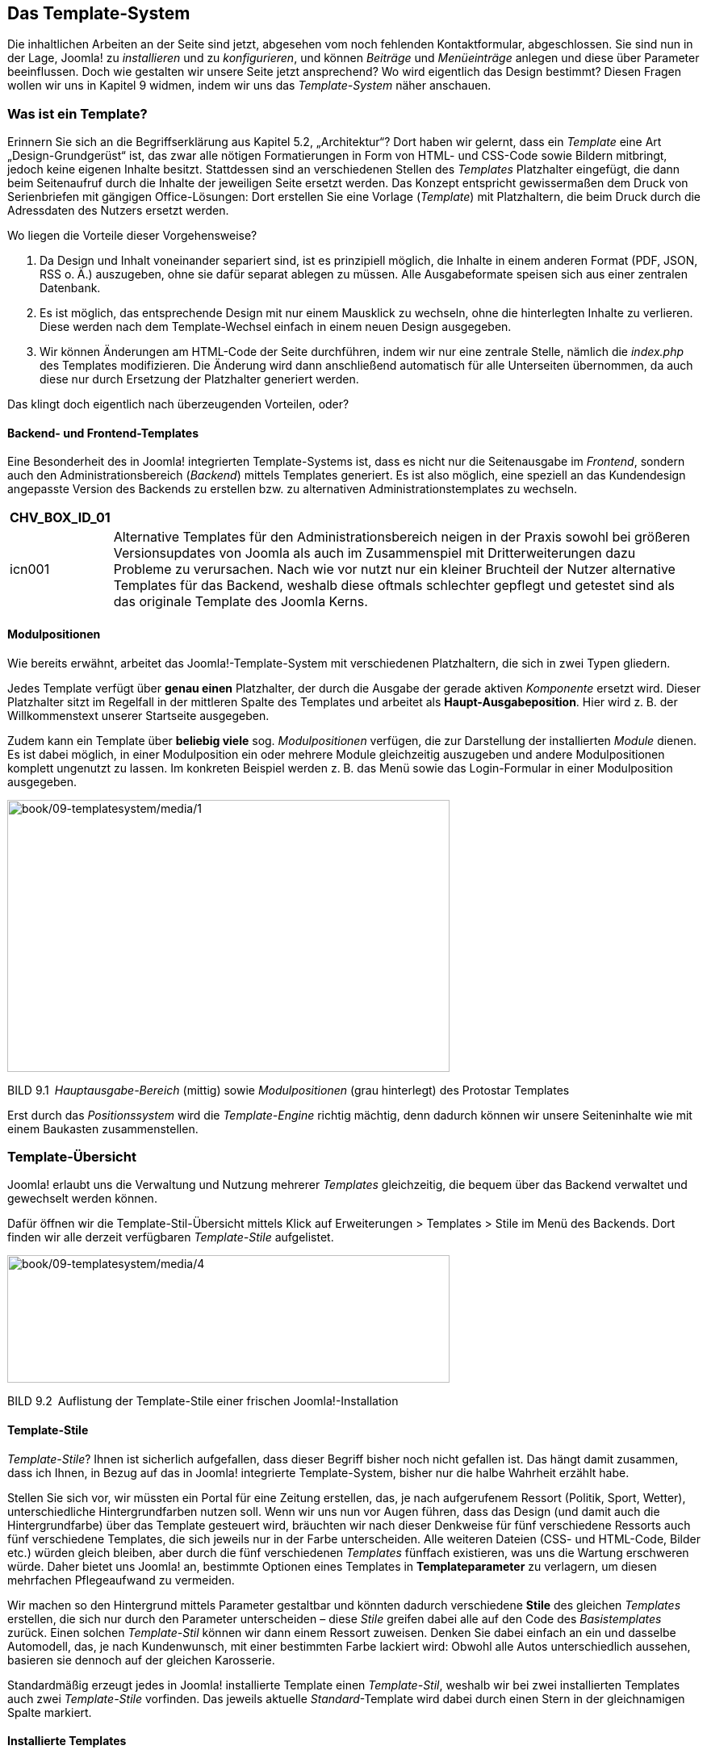 == Das Template-System

Die inhaltlichen Arbeiten an der Seite sind jetzt, abgesehen vom noch
fehlenden Kontakt­formular, abgeschlossen. Sie sind nun in der Lage,
Joomla! zu _installieren_ und zu _konfigurieren_, und können _Beiträge_
und _Menüeinträge_ anlegen und diese über Parameter beeinflussen. Doch
wie gestalten wir unsere Seite jetzt ansprechend? Wo wird eigentlich das
Design bestimmt? Diesen Fragen wollen wir uns in Kapitel 9 widmen, indem
wir uns das _Template-System_ näher anschauen.

=== Was ist ein Template?

Erinnern Sie sich an die Begriffserklärung aus Kapitel 5.2,
„Architektur“? Dort haben wir gelernt, dass ein _Template_ eine Art
„Design-Grundgerüst“ ist, das zwar alle nötigen Formatierungen in Form
von HTML- und CSS-Code sowie Bildern mitbringt, jedoch keine eigenen
Inhalte besitzt. Stattdessen sind an verschiedenen Stellen des
_Templates_ Platzhalter eingefügt, die dann beim Seitenaufruf durch die
Inhalte der jeweiligen Seite ersetzt werden. Das Konzept entspricht
gewissermaßen dem Druck von Serienbriefen mit gängigen Office-Lösungen:
Dort erstellen Sie eine Vorlage (_Template_) mit Platzhaltern, die beim
Druck durch die Adressdaten des Nutzers ersetzt werden.

Wo liegen die Vorteile dieser Vorgehensweise?

[arabic]
. Da Design und Inhalt voneinander separiert sind, ist es prinzipiell
möglich, die Inhalte in einem anderen Format (PDF, JSON, RSS o. Ä.)
auszugeben, ohne sie dafür separat ablegen zu müssen. Alle
Ausgabeformate speisen sich aus einer zentralen Datenbank.
. Es ist möglich, das entsprechende Design mit nur einem Mausklick zu
wechseln, ohne die hinterlegten Inhalte zu verlieren. Diese werden nach
dem Template-Wechsel einfach in einem neuen Design ausgegeben.
. Wir können Änderungen am HTML-Code der Seite durchführen, indem wir
nur eine zentrale Stelle, nämlich die _index.php_ des Templates
modifizieren. Die Änderung wird dann anschließend automatisch für alle
Unterseiten übernommen, da auch diese nur durch Ersetzung der
Platzhalter generiert werden.

Das klingt doch eigentlich nach überzeugenden Vorteilen, oder?

==== Backend- und Frontend-Templates

Eine Besonderheit des in Joomla! integrierten Template-Systems ist, dass
es nicht nur die Seitenausgabe im _Frontend_, sondern auch den
Administrationsbereich (_Backend_) mittels Templates generiert. Es ist
also möglich, eine speziell an das Kundendesign angepasste Version des
Backends zu erstellen bzw. zu alternativen Administrationstemplates zu
wechseln.

[width="99%",cols="14%,86%",options="header",]
|===
|CHV++_++BOX++_++ID++_++01 |
|icn001 |Alternative Templates für den Administrationsbereich neigen in
der Praxis sowohl bei größeren Versionsupdates von Joomla als auch im
Zusammenspiel mit Dritterweiterungen dazu Probleme zu verursachen. Nach
wie vor nutzt nur ein kleiner Bruchteil der Nutzer alternative Templates
für das Backend, weshalb diese oftmals schlechter gepflegt und getestet
sind als das originale Template des Joomla Kerns.
|===

==== Modulpositionen

Wie bereits erwähnt, arbeitet das Joomla!-Template-System mit
verschiedenen Platzhaltern, die sich in zwei Typen gliedern.

Jedes Template verfügt über *genau einen* Platzhalter, der durch die
Ausgabe der gerade aktiven _Komponente_ ersetzt wird. Dieser Platzhalter
sitzt im Regelfall in der mittleren Spalte des Templates und arbeitet
als *Haupt-Ausgabeposition*. Hier wird z. B. der Willkommenstext unserer
Startseite ausgegeben.

Zudem kann ein Template über *beliebig viele* sog. _Modulpositionen_
verfügen, die zur Darstellung der installierten _Module_ dienen. Es ist
dabei möglich, in einer Modulposition ein oder mehrere Module
gleichzeitig auszugeben und andere Modulpositionen komplett ungenutzt zu
lassen. Im konkreten Beispiel werden z. B. das Menü sowie das
Login-Formular in einer Modulposition ausgegeben.

image:book/09-templatesystem/media/1.png[book/09-templatesystem/media/1,width=548,height=337]

BILD 9.1 _Hauptausgabe-Bereich_ (mittig) sowie _Modulpositionen_ (grau
hinterlegt) des Protostar ­Templates

Erst durch das _Positionssystem_ wird die _Template-Engine_ richtig
mächtig, denn dadurch können wir unsere Seiteninhalte wie mit einem
Baukasten zusammenstellen.

=== Template-Übersicht

Joomla! erlaubt uns die Verwaltung und Nutzung mehrerer _Templates_
gleichzeitig, die bequem über das Backend verwaltet und gewechselt
werden können.

Dafür öffnen wir die Template-Stil-Übersicht mittels Klick auf
Erweiterungen ++>++ Templates ++>++ Stile im Menü des Backends. Dort
finden wir alle derzeit verfügbaren _Template-Stile_ aufgelistet.

image:book/09-templatesystem/media/4.png[book/09-templatesystem/media/4,width=548,height=158]

BILD 9.2 Auflistung der Template-Stile einer frischen
Joomla!-Installation

==== Template-Stile

_Template-Stile_? Ihnen ist sicherlich aufgefallen, dass dieser Begriff
bisher noch nicht gefallen ist. Das hängt damit zusammen, dass ich
Ihnen, in Bezug auf das in Joomla! integrierte Template-System, bisher
nur die halbe Wahrheit erzählt habe.

Stellen Sie sich vor, wir müssten ein Portal für eine Zeitung erstellen,
das, je nach aufgerufenem Ressort (Politik, Sport, Wetter),
unterschiedliche Hintergrundfarben nutzen soll. Wenn wir uns nun vor
Augen führen, dass das Design (und damit auch die Hintergrundfarbe) über
das Template gesteuert wird, bräuchten wir nach dieser Denkweise für
fünf verschiedene Ressorts auch fünf verschiedene Templates, die sich
jeweils nur in der Farbe unterscheiden. Alle weiteren Dateien (CSS- und
HTML-Code, Bilder etc.) würden gleich bleiben, aber durch die fünf
verschiedenen _Templates_ fünffach existieren, was uns die Wartung
erschweren würde. Daher bietet uns Joomla! an, bestimmte Optionen eines
Templates in *Templateparameter* zu verlagern, um diesen mehrfachen
Pflegeaufwand zu vermeiden.

Wir machen so den Hintergrund mittels Parameter gestaltbar und könnten
dadurch verschiedene *Stile* des gleichen _Templates_ erstellen, die
sich nur durch den Parameter unterscheiden – diese _Stile_ greifen dabei
alle auf den Code des _Basistemplates_ zurück. Einen solchen
_Template-Stil_ können wir dann einem Ressort zuweisen. Denken Sie dabei
einfach an ein und dasselbe Automodell, das, je nach Kundenwunsch, mit
einer bestimmten Farbe lackiert wird: Obwohl alle Autos unterschiedlich
aussehen, basieren sie dennoch auf der gleichen Karosserie.

Standardmäßig erzeugt jedes in Joomla! installierte Template einen
_Template-Stil_, weshalb wir bei zwei installierten Templates auch zwei
_Template-Stile_ vorfinden. Das jeweils aktuelle _Standard_-Template
wird dabei durch einen Stern in der gleichnamigen Spalte markiert.

==== Installierte Templates

Wir wechseln nun mittels Klick auf den Sub-Menüeintrag _Templates_ zur
Template-Übersicht und finden dort eine Liste der installierten
Templates vor.

image:book/09-templatesystem/media/5.png[book/09-templatesystem/media/5,width=548,height=216]

BILD 9.3 Liste der standardmäßig installierten Templates

Jedes der dort vorhandenen Templates verfügt über ein kleines
Vorschau-Bildchen sowie Angaben zur installierten _Version_, zum
_Erstellungsdatum_ sowie zum _Autor_. Außerdem ist auch der Name des
jeweiligen Templates angegeben. Oberhalb der Liste finden Sie eine
Filteroption, die standardmäßig mit _Site_ vorbelegt ist und dadurch die
Frontend-Templates anzeigt. Stellt man diesen Filter auf _Administrator_
um, so erhält man stattdessen die Ausgabe der Backend-Templates. In
Tabelle 9.1 finden Sie eine kleine Auflistung der Templates mit Angaben
zum Einsatzbereich sowie einer Kurzbeschreibung.

TABELLE 9.1 Auflistung der standardmäßig installierten Templates

[width="100%",cols="21%,11%,68%",]
|===
|Name |Bereich |Kurzbeschreibung

|Protostar |Frontend |Standardtemplate im Frontend. Basiert auf dem
CSS-Framework Bootstrap (in der Version 2).

| | |

|Beez3 |Frontend |Sehr schlichtes und technisch hochwertiges und von
Haus aus auf Barrierefreiheit optimiertes Template. Gute Basis für die
Erstellung zukunftssicherer, barrierearmer Seiten.

|Isis |Backend |Benannt nach dem ägyptischen Gott, Standardtemplate für
den Administrationsbereich. Entspricht in seinem Grundaufbau dem Layout
seiner Vorgänger und ist daher gut für Nutzer, die bereits Erfahrungen
mit älteren Joomla!-Versionen haben. Verfügt grundsätzlich über
Unterstützung für Mobilgeräte.

|Hathor |Backend |Erster Versuch eines barrierearmen Templates für den
Administratorbereich. Derzeit leider noch sehr unausgereift und daher
für den produktiven Einsatz nur bedingt geeignet.
|===

=== Editieren der installierten Templates

Beim Klick auf den jeweiligen Template-Namen gelangen wir zum
integrierten _Template-Editor_, der uns per Mausklick erlaubt, die HTML-
und PHP- (linke Spalte) sowie CSS-Dateien (rechte Spalte) des jeweiligen
Templates ohne FTP-Zugang, direkt aus dem Backend heraus zu bearbeiten.

image:book/09-templatesystem/media/8.png[book/09-templatesystem/media/8,width=548,height=243]

BILD 9.4 Bearbeitungsmöglichkeit der Template-Bestandteile aus dem
Backend heraus

Der Editor ist dank Syntax-Highlighting relativ komfortabel, bei
größeren Anpassungen empfiehlt sich dennoch die Nutzung eines
„richtigen“ Editors.

image:book/09-templatesystem/media/10.png[book/09-templatesystem/media/10,width=548,height=356]

BILD 9.5 Integrierter Template-Editor mit Syntax-Highlighting

=== Template-Stil wechseln

Wie können wir nun das Template wechseln? Dazu wechseln wir zurück in
die Übersicht der _Template-Stile_, wählen dort das gewünschte
Frontend-Template _Beez3_ mit der Checkbox am Beginn der Zeile aus und
machen es durch einen Klick auf den Toolbar-Button _Standard_ zum neuen
Standardtemplate der Seite.

image:book/09-templatesystem/media/12.png[book/09-templatesystem/media/12,width=548,height=113]

BILD 9.6 Wechseln des Standard-Template-Stils der Seite

Wenn wir die Seite nun im _Frontend_ betrachten, stellen wir mit Freude
fest, dass sich das Design aufgrund des Template-Wechsels verändert hat.

=== Template-Zuweisung

Im nächsten Schritt klicken wir auf den Namen des jeweiligen
Template-Stils (_Beez3 – Default_), woraufhin sich das
Editierungsformular des Template-Stils öffnet, das sich, wie üblich, in
mehrere Tabs teilt. Oberhalb des Tabs gibt es darüber hinaus noch ein
Eingabefeld für den Namen des Stils, den man dadurch an die eigenen
Bedürfnisse anpassen kann.

[width="99%",cols="14%,86%",]
|===
| |
|===

Im ersten Tab _Details_ finden wir den Template-Namen sowie einen kurzen
Beschreibungstext. Interessanter wird es bei den Tabs _Erweitert_, denn
dort finden wir allgemeine Parameter des Templates, und im Tab
_Menüzugehörigkeit_. In diesem ist es möglich, den Template-Stil, den
wir gerade bearbeiten, einem oder mehreren Menüpunkten zuzuweisen,
sodass wir z. B. die eben angedachte Funktion der „ressortspezifischen
Farbgebung“ realisieren können.

image:book/09-templatesystem/media/14.png[book/09-templatesystem/media/14,width=548,height=490]

BILD 9.7 Menüzuweisungsoptionen in den _Template-Stil_-Parametern

=== Parameter ändern

Nun kommen wir nochmals auf den angesprochen Tab _Erweitert_ des
_Template-Stils_ zurück, der die Parameter des Templates enthält. Da
diese sich von Template zu Template unterscheiden, ist es hier leider
nicht möglich, eine allgemeine Beschreibung anzugeben. Ich werde mich
daher auf die nötigen Anpassungen des _Beez3-Templates_ an unsere
Vorstellungen beschränken.

Dort ändern wir im ersten Schritt das standardmäßige Logo. Wir ersetzen
es mit den aus dem _Medien-Manager_ bekannten Schritten durch das _Logo_
unseres imaginären Kunden. Auf die gleiche Art und Weise ersetzen wir
auch das Headerbild (_Bild im Kopfbereich_) und vergeben anschließend
einen _Seitentitel_ sowie eine _Seitenbeschreibung_. Damit unser selbst
gewähltes Headerbild verwendet wird, müssen wir außerdem den Parameter
_Template-Farbe_ auf _Eigene_ setzen. Wir schließen unsere Änderungen an
diesem Template-Stil mit einem Klick auf Speichern & Schliessen in der
Toolbar ab.

image:book/09-templatesystem/media/16.png[book/09-templatesystem/media/16,width=548,height=366]

BILD 9.8 Template-Parameter des Beez3 nach der Anpassung

Werfen wir nun einen Blick ins _Frontend_, so stellen wir fest, dass wir
einem zum Kunden passenden Design schon ein gutes Stück näher gekommen
sind – allerdings stört noch die dunkle Schrift auf dem Headerbilder den
optischen Gesamteindruck. Da es jedoch keine Möglichkeit gibt, diesen
Störfaktor mittels Parameter anzupassen, müssen wir hier selbst Hand
anlegen und den CSS-Code des Templates anpassen.

[width="99%",cols="14%,86%",options="header",]
|===
|CHV++_++BOX++_++ID++_++02 |
|icn002 |*Hinweis:* Wenn Sie Joomla! professionell einsetzen wollen,
werden Sie nicht drum herumkommen, sich grundlegende Kenntnisse im
Bereich HTML und CSS zuzulegen. Beide Sprachen bilden die Grundlage für
die individuelle Anpassung von Templates und sind daher unabdingbar.
|===

=== Manuelle Template-Anpassungen

Joomla! speichert alle Dateien eines Templates im Ordner
_/templates/TEMPLATENAME/_ – im konkreten Fall finden wir die Dateien
des _Beez3_-Templates also unter _/templates/beez3_.

image:book/09-templatesystem/media/17.png[book/09-templatesystem/media/17,width=548,height=526]

BILD 9.9 Dateien des Beez3-Templates

Dort angelangt, finden wir eine Vielzahl von Dateien und Ordnern vor,
wodurch sich natürlich die Frage aufdrängt: Wie finden wir heraus,
welche der zahlreichen CSS-Dateien die Definition der Schriftfarbe
beinhaltet? Beide Angaben können wir über die Nutzung der
_Entwicklertools_ des jeweiligen Browsers (siehe Kapitel 3.3.2, „Nutzung
der Chrome-Entwicklertools“) herausfinden:

Ein Klick mit dem Element-Inspektor auf den entsprechenden Schriftug im
Header verrät uns, dass wir dessen CSS in der position.css in der Zeile
290 finden (siehe Bild 9.10).

image:book/09-templatesystem/media/20.png[book/09-templatesystem/media/20,width=548,height=354]

BILD 9.10 Pfadangabe des Header-Bilds

Nachdem wir das entsprechende Bild ersetzt bzw. die entsprechende
CSS-Definition wie in Listing 9.1 abgebildet verändert haben, erscheint
das _Template_ in neuem Glanz.

LISTING 9.1 Angepasste CSS-Definition in der position.css

#logo span.header1 ++{++

display: block;

top: 0;

line-height: 0.8em;

font-size: 0.7em;

padding-left: 55px;

color: white;

}

image:book/09-templatesystem/media/23.png[book/09-templatesystem/media/23,width=548,height=551]

BILD 9.11 Ansicht der Seite nach den Template-Anpassungen

Was haben wir also bislang in diesem Kapitel gelernt? Sie haben das
_Template_-System von Joomla! durchschaut, wissen, dass es dort
verschiedene _Positionen_, _Templates_ und _Template-Stile_ gibt, haben
einen vorhandenen Template-Stil über Parameter verändert und
abschließend sogar manuelle Änderungen an den Dateien des Templates
vorgenommen. Sie sind also nun in der Lage, das Design eines bestehenden
_Templates_ an Ihre Bedürfnisse anzu­passen.

[width="99%",cols="14%,86%",options="header",]
|===
|CHV++_++BOX++_++ID++_++01 |
|icn001 |*Praxistipp:* Sollten Sie eines der standardmäßig vorhandenen
_Templates_ als Basis für Ihre Website nutzen wollen, so empfiehlt es
sich, eine Kopie des _Templates_ anzulegen, da Ihre Änderungen
andernfalls bei einem Update der Joomla!-Installation überschrieben
werden könnten.
|===

=== Andere Templates nutzen

Was aber, wenn Sie mit den vorhandenen Templates nicht so richtig viel
anfangen können, sich aber nicht an ein eigenes, selbst zu
programmierendes Templates herantrauen? In diesem Falle können Sie
glücklicherweise auf eine schier unüberschaubare Menge an fertigen
Templates zurückgreifen, die oftmals kostenlos genutzt und verändert
werden dürfen. Wo aber kann man diese Templates finden?

==== Template-Verzeichnisse

Eine Quelle für fertige Joomla!-Templates ist das deutschsprachige
Portal [.underline]#www.joomlaos.de#, das große Verzeichnisse pflegt,
die oftmals den direkten Download der Templates ermöglichen.
[.underline]#Joomlaos.de# sortiert die Templates dabei in verschiedenen
Kategorien und bietet zusätzlich eine leicht zu nutzende
Template-Galerie.

image:book/09-templatesystem/media/25.png[book/09-templatesystem/media/25,width=548,height=425]

BILD 9.12 [.underline]#Joomlaos.de#

Das klingt doch alles in allem nach einen großzügigen Angebot, oder?
Suchen Sie etwa schon den Haken an der Sache? Ich würde Sie anlügen,
wenn ich diesen verschweigen würde. Das große Problem mit
_Template_-Verzeichnissen dieser Art ist, dass man als Nutzer leider
kaum Möglichkeiten hat, die Qualität eines _Templates_ vor der Nutzung
zu beurteilen. Ist der Code valide? Welche Einstellungsmöglichkeiten
gibt es? Passt die Darstellung in den gängigen Browsern? Diesen
Qualitätskriterien für den professionellen Einsatz können freie
_Templates_ oftmals leider nicht gerecht werden – daher gilt hier: vor
der Nutzung intensiv testen!

[width="99%",cols="14%,86%",options="header",]
|===
|CHV++_++BOX++_++ID++_++02 |
|icn002 |Joomlaos.de bietet neben der Template-Galerie auch eine große
Bandbreite an Joomla-Erweiterungen zum Download. Da die Seite vom
Betreiber jedoch zunehmend vernachlässigt wird, wird die dort
angebotenen Erweiterungen oftmals massiv veraltet, nutzen Sie das Portal
daher ausschließlich für Templates.
|===

==== Template-Clubs

Neben den zahlreichen Verzeichnissen für freie Templates haben sich
einige Anbieter wie Yootheme ([.underline]#www.yootheme.com#),
RocketTheme ([.underline]#www.rockettheme.com#) oder Joomlart
([.underline]#www.joomlart.com#) darauf spezialisiert, qualitativ
hochwertige und gestalterisch ansprechende Templates zu gestalten und
diese anschließend in einem sog. _Template-Club_ im Rahmen einer
kostenpflichtigen Mitgliedschaft zur Verfügung zu stellen. Im Regelfall
veröffentlichen diese Clubs ein bis zwei neue _Templates_ monatlich, die
dann von den zahlenden Kunden heruntergeladen und verwendet werden
können. Die _Templates_ werden häufig zusammen mit speziell darauf
abgestimmten _Erweiterungen_ angeboten, die sich nahtlos ins Design
einfügen und daher einen sehr runden Gesamteindruck abliefern.

image:book/09-templatesystem/media/26.png[book/09-templatesystem/media/26,width=548,height=388]

BILD 9.13 [.underline]#www.yootheme.com#

Leider sind die _Templates_ dieser Anbieter durch ihre vielen
verschiedenen Parameter und Nutzungsmöglichkeiten im Regelfall sehr
umfangreich, was zu längeren Ladezeiten führen kann.

==== Installation

Die Installation der heruntergeladenen Templates erledigen Sie über den
Erweiterungsmanager (siehe Kapitel 10.2.2, „Erweiterungen
installieren“). Anschließend muss das Template dann noch, wie in Kapitel
9.4 beschrieben, gewechselt werden.

